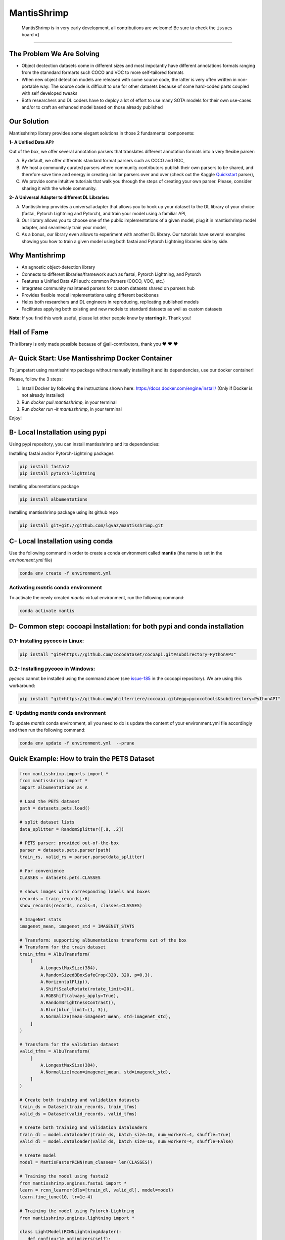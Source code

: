 MantisShrimp
============

   MantisShrimp is in very early development, all contributions are
   welcome! Be sure to check the ``issues`` board =)

|tests| |docs| |codecov| |black| |license|

--------------

.. image:: images/mantisshrimp-logo.png

The Problem We Are Solving
--------------------------

- Object dectection datasets come in different sizes and most impotantly have different annotations formats ranging from the stanndard formarts such COCO and VOC to more self-tailored formats

- When new object detection models are released with some source code, the latter is very often written in non-portable way: The source code is difficult to use for other datasets because of some hard-coded parts coupled with self developed tweaks

- Both researchers and DL coders have to deploy a lot of effort to use many SOTA models for their own use-cases and/or to craft an enhanced model based on those already published

Our Solution
------------
Mantisshrimp library provides some elegant solutions in those 2 fundamental components:

**1- A Unified Data API:** 

Out of the box, we offer several annotation parsers that translates different annotation formats into a very flexibe parser:

A. By default, we offer  differents standard format parsers such as COCO and ROC,

B. We host a community curated parsers where community contributors publish their own parsers to be shared, and therefore save time and energy in creating similar parsers over and over (check out the Kaggle `Quickstart`_ parser),
 
C. We provide some intuitive tutorials that walk you through the steps of creating your own parser. Please, consider sharing it with the whole community.


**2- A Universal Adapter to different DL Libraries:**

A. Mantisshrimp provides a universal adapter that allows you to hook up your dataset to the DL library of your choice (fastai, Pytorch Lightning and Pytorch), and train your model using a familiar API,

B. Our library allows you to choose one of the public implementations of a given model, plug it in mantisshrimp model adapter, and seamlessly train your model,

C. As a bonus, our library even allows to experiment with another DL library. Our tutorials have several examples showing you how to train a given model using both fastai and Pytorch Lightning libraries side by side.


Why Mantishrimp
---------------
- An agnostic object-detection library
- Connects to different libraries/framework such as fastai, Pytorch Lightning, and Pytorch
- Features a Unified Data API such: common Parsers (COCO, VOC, etc.)
- Integrates community maintaned parsers for custom datasets shared on parsers hub
- Provides flexible model implementations using different backbones
- Helps both researchers and DL engineers in reproducing, replicating published models
- Facilitates applying both existing and new models to standard datasets as well as custom datasets

**Note:**  If you find this work useful, please let other people know by **starring** it. Thank you!

Hall of Fame
------------

This library is only made possible because of @all-contributors, thank you ♥️ ♥️ ♥️ 

|image0|\ |image1|\ |image2|\ |image3|\ |image4|\ |image5|\ |image6|\ |image7|

.. |image0| image:: https://sourcerer.io/fame/lgvaz/lgvaz/mantisshrimp/images/0
   :target: https://sourcerer.io/fame/lgvaz/lgvaz/mantisshrimp/links/0
.. |image1| image:: https://sourcerer.io/fame/lgvaz/lgvaz/mantisshrimp/images/1
   :target: https://sourcerer.io/fame/lgvaz/lgvaz/mantisshrimp/links/1
.. |image2| image:: https://sourcerer.io/fame/lgvaz/lgvaz/mantisshrimp/images/2
   :target: https://sourcerer.io/fame/lgvaz/lgvaz/mantisshrimp/links/2
.. |image3| image:: https://sourcerer.io/fame/lgvaz/lgvaz/mantisshrimp/images/3
   :target: https://sourcerer.io/fame/lgvaz/lgvaz/mantisshrimp/links/3
.. |image4| image:: https://sourcerer.io/fame/lgvaz/lgvaz/mantisshrimp/images/4
   :target: https://sourcerer.io/fame/lgvaz/lgvaz/mantisshrimp/links/4
.. |image5| image:: https://sourcerer.io/fame/lgvaz/lgvaz/mantisshrimp/images/5
   :target: https://sourcerer.io/fame/lgvaz/lgvaz/mantisshrimp/links/5
.. |image6| image:: https://sourcerer.io/fame/lgvaz/lgvaz/mantisshrimp/images/6
   :target: https://sourcerer.io/fame/lgvaz/lgvaz/mantisshrimp/links/6
.. |image7| image:: https://sourcerer.io/fame/lgvaz/lgvaz/mantisshrimp/images/7
   :target: https://sourcerer.io/fame/lgvaz/lgvaz/mantisshrimp/links/7

A- Quick Start: Use Mantisshrimp Docker Container
-------------------------------------------------
To jumpstart using mantisshrimp package without manually installing it and its dependencies, use our docker container!

Please, follow the 3 steps:

1. Install Docker by following the instructions shown here: https://docs.docker.com/engine/install/ (Only if Docker is not already installed)

2. Run `docker pull mantisshrimp`, in your terminal

3. Run `docker run -it mantisshrimp`, in your terminal  

Enjoy!

B- Local Installation using pypi
--------------------------------
Using pypi repository, you can install mantisshrimp and its dependencies:

Installing fastai and/or Pytorch-Lightning packages

.. code:: bash

   pip install fastai2
   pip install pytorch-lightning

Installing albumentations package

.. code:: bash

   pip install albumentations

Installing mantisshrimp package using its github repo

.. code:: bash

   pip install git+git://github.com/lgvaz/mantisshrimp.git


C- Local Installation using conda
---------------------------------
Use the following command in order to create a conda environment called **mantis** (the name is set in the `environment.yml` file)

.. code:: bash

   conda env create -f environment.yml

Activating `mantis` conda environment
^^^^^^^^^^^^^^^^^^^^^^^^^^^^^^^^^^^^^
To activate the newly created `mantis` virtual environment, run the following command:

.. code:: bash

   conda activate mantis


D- Common step: cocoapi Installation: for both pypi and conda installation
--------------------------------------------------------------------------


D.1- Installing **pycoco** in Linux:
^^^^^^^^^^^^^^^^^^^^^^^^^^^^^^^^^^^^

.. code:: bash

   pip install "git+https://github.com/cocodataset/cocoapi.git#subdirectory=PythonAPI"
   

D.2- Installing **pycoco** in Windows:
^^^^^^^^^^^^^^^^^^^^^^^^^^^^^^^^^^^^^^
`pycoco` cannot be installed using the command above (see `issue-185`_ in the cocoapi repository). We are using this workaround:

.. code:: bash

   pip install "git+https://github.com/philferriere/cocoapi.git#egg=pycocotools&subdirectory=PythonAPI"
   


E- Updating `mantis` conda environment
^^^^^^^^^^^^^^^^^^^^^^^^^^^^^^^^^^^^^^
To update `mantis` conda environment, all you need to do is update the content of your environment.yml file accordingly and then run the following command:

.. code:: bash

   conda env update -f environment.yml  --prune



Quick Example: How to train the **PETS Dataset**
-------------------------------------------------

.. code:: python

   from mantisshrimp.imports import *
   from mantisshrimp import *
   import albumentations as A

   # Load the PETS dataset
   path = datasets.pets.load()

   # split dataset lists
   data_splitter = RandomSplitter([.8, .2])

   # PETS parser: provided out-of-the-box
   parser = datasets.pets.parser(path)
   train_rs, valid_rs = parser.parse(data_splitter)

   # For convenience
   CLASSES = datasets.pets.CLASSES

   # shows images with corresponding labels and boxes
   records = train_records[:6]
   show_records(records, ncols=3, classes=CLASSES)

   # ImageNet stats
   imagenet_mean, imagenet_std = IMAGENET_STATS

   # Transform: supporting albumentations transforms out of the box
   # Transform for the train dataset
   train_tfms = AlbuTransform(
       [
           A.LongestMaxSize(384),
           A.RandomSizedBBoxSafeCrop(320, 320, p=0.3),
           A.HorizontalFlip(),
           A.ShiftScaleRotate(rotate_limit=20),
           A.RGBShift(always_apply=True),
           A.RandomBrightnessContrast(),
           A.Blur(blur_limit=(1, 3)),
           A.Normalize(mean=imagenet_mean, std=imagenet_std),
       ]
   )

   # Transform for the validation dataset
   valid_tfms = AlbuTransform(
       [
           A.LongestMaxSize(384),
           A.Normalize(mean=imagenet_mean, std=imagenet_std),
       ]
   )   

   # Create both training and validation datasets
   train_ds = Dataset(train_records, train_tfms)
   valid_ds = Dataset(valid_records, valid_tfms)

   # Create both training and validation dataloaders
   train_dl = model.dataloader(train_ds, batch_size=16, num_workers=4, shuffle=True)
   valid_dl = model.dataloader(valid_ds, batch_size=16, num_workers=4, shuffle=False)

   # Create model
   model = MantisFasterRCNN(num_classes= len(CLASSES))

   # Training the model using fastai2
   from mantisshrimp.engines.fastai import *
   learn = rcnn_learner(dls=[train_dl, valid_dl], model=model)
   learn.fine_tune(10, lr=1e-4)

   # Training the model using Pytorch-Lightning
   from mantisshrimp.engines.lightning import *
   
   class LightModel(RCNNLightningAdapter):
      def configur1e_optimizers(self):
          opt = SGD(self.parameters(), 2e-4, momentum=0.9)
          return opt

   light_model = LightModel(model, metrics=metrics)
   trainer = Trainer(max_epochs=3, gpus=1)
   trainer.fit(light_model, train_dl, valid_dl)


Tutorials
^^^^^^^^^
`Quickstart`_ : shows how to create a custom parser (WheatParser), and train the **Wheat dataset**

`Wheat-Detr`_ : shows how to use a custom parser (WheatParser), and train the **Wheat dataset** using Detr

`Penn-Fundan`_ : shows how to use the predefined COCO parser, and train the **Penn-Fundan dataset** using Detr


Be sure to also check the other tutorials in the `tutorials`_ folder.


Contributing
------------
Check out our `contributing guide`_.

FAQs and Feature Requests
--------------------------

Please check out our `FAQs`_ page. For Feature Requests and more questions raise a github `issue`_.

We will be happy to assist you.

.. _Quickstart: https://lgvaz.github.io/mantisshrimp/tutorials/mantisshrimp_models/faster_rcnn_quickstart.html
.. _Wheat-Detr: https://lgvaz.github.io/mantisshrimp/tutorials/mantisshrimp_hub/hub_wheat_finetun.html
.. _Penn-Fundan: https://lgvaz.github.io/mantisshrimp/tutorials/mantisshrimp_hub/hub_detr_finetune_pennfundan.html
.. _tutorials: tutorials/
.. _contributing guide: https://lgvaz.github.io/mantisshrimp/contributing.html
.. _FAQs: https://lgvaz.github.io/mantisshrimp/faqs.html
.. _issue: https://github.com/lgvaz/mantisshrimp/issues/
.. _issue-185: https://github.com/cocodataset/cocoapi/issues/185

.. |tests| image:: https://github.com/lgvaz/mantisshrimp/workflows/tests/badge.svg?event=push
   :target: https://github.com/lgvaz/mantisshrimp/actions?query=workflow%3Atests
.. |codecov| image:: https://codecov.io/gh/lgvaz/mantisshrimp/branch/master/graph/badge.svg
   :target: https://codecov.io/gh/lgvaz/mantisshrimp
.. |black| image:: https://img.shields.io/badge/code%20style-black-000000.svg
   :target: https://github.com/psf/black
.. |license| image:: https://img.shields.io/badge/License-Apache%202.0-blue.svg
   :target: https://github.com/lgvaz/mantisshrimp/blob/master/LICENSE
.. |docs| image:: https://github.com/lgvaz/mantisshrimp/workflows/docs/badge.svg
   :target: https://lgvaz.github.io/mantisshrimp/index.html

